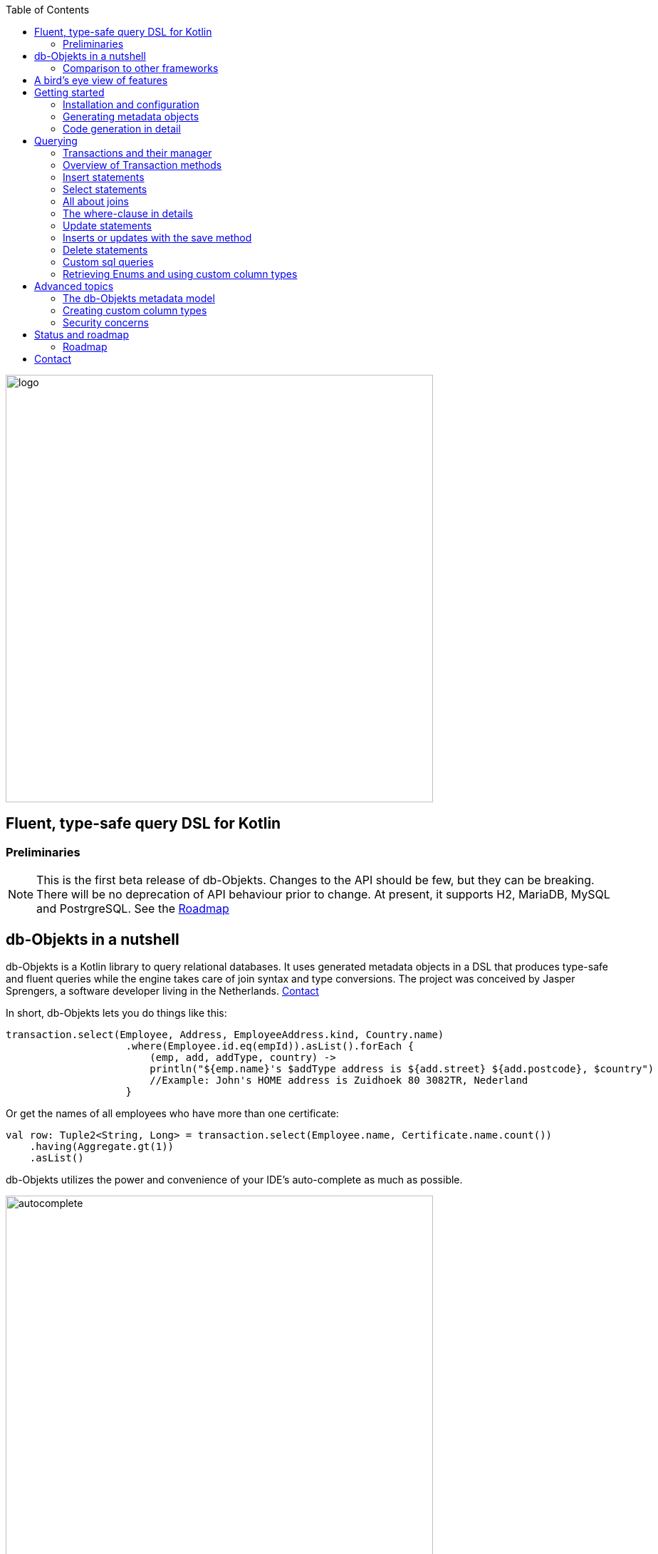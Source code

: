 :imagesdir: ./docs
:toc: left
image::logo.png[logo, 600]

== Fluent, type-safe query DSL for Kotlin

=== Preliminaries

NOTE: This is the first beta release of db-Objekts. Changes to the API should be few, but they can be breaking. There will be no deprecation of API behaviour prior to change.
At present, it supports H2, MariaDB, MySQL and PostrgreSQL.
See the xref:roadmap[Roadmap]


== db-Objekts in a nutshell
db-Objekts is a Kotlin library to query relational databases. It uses generated metadata objects in a DSL that produces type-safe and fluent queries while the engine takes care of join syntax and type conversions. The project was conceived by Jasper Sprengers, a software developer living in the Netherlands. xref:contact[Contact]

In short, db-Objekts lets you do things like this:
```kotlin
transaction.select(Employee, Address, EmployeeAddress.kind, Country.name)
                    .where(Employee.id.eq(empId)).asList().forEach {
                        (emp, add, addType, country) ->
                        println("${emp.name}'s $addType address is ${add.street} ${add.postcode}, $country")
                        //Example: John's HOME address is Zuidhoek 80 3082TR, Nederland
                    }
```
Or get the names of all employees who have more than one certificate:
```kotlin
val row: Tuple2<String, Long> = transaction.select(Employee.name, Certificate.name.count())
    .having(Aggregate.gt(1))
    .asList()
```

db-Objekts utilizes the power and convenience of your IDE's auto-complete as much as possible.

image::autocomplete.png[autocomplete, 600]

=== Comparison to other frameworks

So, how is this different from other offerings, notably object relational mapping (ORM)?

db-Objekts centers around queries and static metadata, not stateful managed entities. ORMs abstract away tables and foreign keys. This works fine at the level of individual entities, but makes batch performance at scale hard. They are neither lightweight nor easy to master in-depth. Queries in db-Objekts always result in a single SQL statement and are easier to debug.

Other DSL alternatives target similar use cases, so the similarities __seem__ obvious at first glance. I want to stress the design decisions that drove this project because I believe the details matter.

* CRUD queries follow the same fluent syntax. Your IDE's autocomplete helps you every step of the way.
* Metadata objects are xref:code-generation[auto-generated] from the db. No manual maintenance is required.
* Made for Kotlin: all query parameters and results are type-safe _and_ null-safe. In the world of databases, null is significant.
* Gentle learning curve when your needs are simple, and highly customizable if you want it.

In striking a balance between feature-completeness and usability, db-Objekts always favors the latter. It aims to cover 80% of query needs with 20% of the complexity. It does not emulate all you can do in native SQL, although it facilitates xref:queries-customsql[native queries] as well.

== A bird's eye view of features
Feel free to start with the xref:_getting_started if you can't wait to try it out, or take a few minutes for a quick overview of the major features.

We have a simple in-memory H2 database that models a lending library with five tables:

image::datamodel.png[datamodel,600]

The first step is to create our metadata objects. You do this at the outset and whenever the db structure changes.
```kotlin
val generator = CodeGenerator()
       .withDataSource(datasource = H2DB.dataSource)
generator.outputConfigurer()
        .basePackageForSources("com.acme.dbobjekts")
        .outputDirectoryForGeneratedSources(Paths.get("src/gen/kotlin")
            .toAbsolutePath().toString())
generator.generateSourceFiles()
```

This bare-bones setup produces a package `com.acme.dbobjekts` in the `gen` source folder. We now have `Book`, `Author`, `Loan`,`Item` and `Member` source files, which correspond to the tables. The `CatalogDefinition` object ties the schema(s) and tables together.

Per application, you also configure a `TransactionManager`, which takes a `javax.sql.DataSource` and the  `CatalogDefinition` that was just generated. We use an in-memory H2 database.

```kotlin
val dataSource = HikariDataSourceFactory.create("jdbc:h2:mem:test","sa",null)
val transactionManager = TransactionManager.builder()
    .withCatalog(CatalogDefinition)
    .withDataSource(dataSource).build()
```
The `TransactionManager` hands out `Transaction` instances and manages their life cycle. These wrap a short-lived `javax.sql.Connection`. You use the following syntax to get a Transaction reference.
```kotlin
val resultOfQuery = tm.newTransaction { tr->
    //execute your query/queries here
}
```

We'll stick to `tm` for TransactionManager and `tr` for Transaction throughout this documentation.

The signature of newTransaction is `fun <T> newTransaction(function: (Transaction) -> T): T`. The `invoke` operator does the same, so to select the isbn column from all books you can also write:
```kotlin
val books: List<String> = tm { it.select(Book.isbn).asList() }
```

That was your first query. Now let's add an author, book title and member.

```kotlin
// Author has an auto-generated primary key, which is returned by execute()
val orwell: Long = tr.insert(Author)
    .mandatoryColumns("George Orwell").execute()

// The book key (isbn) id is not auto-generated. In this case execute() returns 1.
tr.insert(Book)
    .mandatoryColumns("ISBN-1984", "Nineteen-eighty Four", orwell, LocalDate.of(1948,1,1))
    .execute()

val john = tr.insert(Member)
    .mandatoryColumns("John").execute()
```

* The `mandatoryColumns(..)` call is a convenience method to supply values for the non-nullable columns (except auto-generated primary keys, which are always read-only). They are available as distinct setter methods on the builder.
* When the table in question has an auto-generated id, it is returned as a `Long`.

Let's update the Orwell record with an author bio. Notice the use of the where clause. Common sql operator symbols (=,<,>,!=) have textual counterparts `eq`, `lt`, `ne`, etc:

```kotlin
  tr.update(Author)
      .bio("(1903-1950) Pseudonym of Eric Blair. Influential writer of novels, essays and journalism.")
      .where(Author.id.eq(orwell))
```
Notice the power of autocomplete. You don't need to memorize which columns are in a table, which Kotlin types they take and whether they may be null. It's right in front of you.

image::autocomplete_update.png[autocomplete_update, 600]

image::autocomplete_insert.png[autocomplete_insert, 600]

Add a physical copy of the book and a loan record.
```kotlin
// copy was acquired in 1990
val itemId = tr.insert(Item)
    .mandatoryColumns("ISBN-1984", LocalDate.of(1990,5,5))
    .execute()
//John takes out the copy of 1984
tr.insert(Loan).mandatoryColumns(memberId = john,
    itemId = itemId,
    dateLoaned = LocalDate.now()).execute()
```

We want a list of all titles and their authors. This is what a select query in db-Objekts looks like:
```kotlin
val bookAuthors: List<Tuple2<String, AuthorRow>> =
    tr.select(Book.title, Author).asList()
```
Note that there's no `from` clause. If db-Objekts can figure out the foreign key links from the columns provided in `select(..`), you can omit it. You can confgure left and right outer joins manually.

`asList()` terminates the statement and returns a list of type-safe tuples that correspond to the number and types of the columns provided.

You can supply individual columns or an entire table in the select clause (similar to `book.*` in native sql). Each `Table` subclass has a stateful, immutable data class (`AuthorRow` in this case) which contains the values of a single row. Later we will use these same row objects for updates and inserts.

Let's take it up a notch. This query involves all five tables and returns `List<Tuple5<LocalDate, Long, String, String, String>>`. Since all `Tuple*` classes are data classes, you can deconstruct them into a more readable output

```kotlin
// the type returned is List<Tuple5<LocalDate, Long, String, String, String>>
tr.select(Loan.dateLoaned, Item.id, Book.title, Author.name, Member.name).asList()
  .forEach { (dateLoaned, item, book, author, member) ->
    println("Item $item of $book by $author loaned to $member on $dateLoaned")
    //"Item 1 of Nineteen-eighty Four by George Orwell loaned to John on 2022-12-23"
  }

```

Native SQL queries are also possible, using the same convenient type-safe tuples:
```kotlin
val (id, name, salary, married, children, hobby) =
    tr.sql(
        "select e.id,e.name,e.salary,e.married, e.children, h.NAME from core.employee e left join hr.HOBBY h on h.ID = e.HOBBY_ID where e.name = ?",
        "John"
    ).withResultTypes()
        .long()//refers to employee.id
        .string()//refers to employee.name
        .double()//refers to employee.salary
        .booleanNil()//refers to employee.married
        .intNil()//refers to employee.children
        .stringNil()//refers to hobby.name, possibly null because it's an outer join
        .first()
```

This concludes our bird's eye view of db-Objekts. Check out https://github.com/jaspersprengers/db-objekts/blob/main/db-objekts-core/src/test/kotlin/com/dbobjekts/component/QueryOverviewComponentTest.kt[QueryOverviewComponentTest] to get you going.

There is much more to explore in the following sections, so let's dig in!

== Getting started

[#installation]
=== Installation and configuration
Get the latest release from https://mvnrepository.com/search?q=com.db-objekts[Maven central]

The sub module `db-objekts-spring-demo` contains examples from this section and is a good starting point to get you going.

The main jar is `com.db-objekts:db-objekts-core`, and you also need a vendor-specific implementation. Since they all depend on core, just add the vendor-specific dependency to your maven or gradle file configuration.
```xml
<dependency>
	<groupId>com.db-objekts</groupId>
	<artifactId>db-objekts-mariadb</artifactId>
	<version>...</version>
</dependency>
```

There is no transitive dependency on a JDBC driver, as this is most likely already on the classpath. If not, you must add it explicitly.

For a Spring Boot setup you create a Bean for your `TransactionManager` (provided a `DataSource` is already configured).
```kotlin
// Call the method something other than transactionManager(), or it will clash with the one in org.springframework.transaction
@Bean()
fun dbObjektsTransactionManager(dataSource: DataSource): TransactionManager {
    return TransactionManager.builder()
        .withDataSource(dataSource)
        .withCatalog(CatalogDefinition)
        .build()
}
```

Now you can inject the `TransactionManager` and you're ready to query. This examples assumes you have already generated the metadata objects (`Employee` in this case), which we'll cover in the next section.
```kotlin
@Service
class DataService(val transactionManager: TransactionManager) {
    fun getAllEmployees(): List<EmployeeRow> {
        return transactionManager {
            it.select(Employee).asList()
        }
    }
}
```

[#code-generation]
=== Generating metadata objects
Before we dive into the details of code generation, some clarification is in order.

Generating code is an established practice to implement service specification. You can create richly annotated interfaces from an `openapi.yaml` file that specify REST endpoints and the expected messages. By implementing these interfaces you create a compile-time dependency on the generated code.

db-Objekts is similar in that its generated metadata objects become tightly coupled to the business source code. If the db structure changes, the (re)generated code must also change. This may introduce compiler errors in the application code that uses it. That is not a bad thing, because the database _is_ already an integral part of the application logic, in whatever way you interact with the database. If you only use raw SQL in your code, structural changes to the db go unnoticed unless you have extensive integration tests (unit tests won't catch it). Otherwise, defects pop up only in production. Not good.

When a component implements a service, it often owns the specification (or rather the team does). Such files belong to the source repository and since _you_ manage them, it's fine to re-generate the code whenever you do a fresh build .

A database creation script serves a similar purpose as an openapi.yaml file. However, the difference is often one of ownership: your project may not own the db. Even if you create a containerized db from a dump file, it matters whether that file is the single source of truth. If not, unannounced changes may mess up the status quo. So, we need regular and automatic validation.

==== Code generation during the development life cycle
When the generated code is used by application code, it makes sense to compare the current db structure to the generated metadata before you overwrite anything. The following practices are recommended:

* Always write generated code to a separate source folder, called `gen` or `generated-sources`. Never alter this code manually. All the tweaks you need are possible through configuration of the `CodeGenerator`.
* Put the generated kotlin sources under version control -- yes, even though they are generated. Remember, the state of the database may not be under your control and you must be able to revert unexpected changes.
* Use an automated test as part of the regular test cycle to validate the database against the generated sources. This should take place in the test phase, not the generate-sources phase. See https://github.com/jaspersprengers/db-objekts/blob/main/db-objekts-mariadb/src/test/kotlin/com.dbobjekts.mariadb/MariaDBIntegrationTest.kt[MariaDBIntegrationTest] for an example.

=== Code generation in detail
With this in mind, let's have a detailed look at the process. https://github.com/jaspersprengers/db-objekts/blob/main/db-objekts-core/src/main/kotlin/com/dbobjekts/codegen/CodeGenerator.kt[CodeGenerator] is our port of call for the entire process. https://github.com/jaspersprengers/db-objekts/blob/main/db-objekts-core/src/test/kotlin/com/dbobjekts/component/CodeGenerationComponentTest.kt[CodeGenerationComponentTest] has a comprehensive example.

Configuration consists of the following:

* Mandatory `DataSource`.
* Optional configuration for exclusions.
* Optional configuration for mapping column types to SQL types and using custom types for specific columns
* Optional configuration for setting the sequence names for auto-generated keys.
* Mandatory configuration of the output

==== First steps
We're making the code generation part of the standard test phase and include a component test for it.
```kotlin
class CodeGenerationAndValidationTest {
    @Test
    fun validate(){
       val generator = CodeGenerator()
    }
}
```
First you need to set up the `DataSource`. Make sure the user has sufficient privileges to read the relevant metadata tables (INFORMATION_SCHEMA in MySQL/MariaDB)
```kotlin
   val generator = CodeGenerator().withDataSource(myDataSource)
```
==== Configuring exclusions of tables and columns
Sometimes the database has columns, tables, or even entire schemas that are not relevant to the application's business logic. A typical example is read-only audit columns that are populated by triggers.

We don't want these in the generated code, and here's how you keep them out:
```kotlin
generator.configureExclusions()
      //any column with the string 'audit', in any table or schema
     .ignoreColumnPattern("audit")
     //all 'date_created' columns in any table or schema
     .ignoreColumn("date_created")
     //skip the entire finance schema
     .ignoreSchemas("finance")
     //ignore the table country, but only in the hr schema
     .ignoreTable("country", schema = "hr")
```

NOTE: Vendor-specific system schemas like `sys`, `mysql` or `information_schema` are already ignored. No need to exclude them explicitly.

==== Configuring column mapping
db-Objekts chooses a suitable implementation of https://github.com/jaspersprengers/db-objekts/blob/main/db-objekts-core/src/main/kotlin/com/dbobjekts/metadata/column/Column.kt[Column], depending on the db type (e.g. `CHAR(10)` or `INT(6)`). There is a Column class to represent every possible flavor of values that you can read and write through the JDBC API: all the numeric primitives, booleans, byte arrays and date/time types. But also vendor-specific types are possible, for UUIDs or geographical data. You find them in the https://github.com/jaspersprengers/db-objekts/tree/main/db-objekts-core/src/main/kotlin/com/dbobjekts/metadata/column[metada/column] package.

Sometimes you want to fine-tune this mapping. For example: in  MySQL a `TINYINT(1)` is mapped to a `Byte` by default, but as it is often used as a boolean value (with 1 or 0), it's more convenient to map it to Boolean. Another scenario is when you create a custom type to represent a String value by a business enum, e.g. your own `AddressType`.

Another common scenario is using a business enum for a limited range of values. The permissible range can be hardcoded in the schema through an enum type, or expressed as a character or integer numeric type, in which case it is mapped to the enum literal name, or its ordinal value, respectively. In this example the `employee_address.kind` column will be mapped to an enum. db-Objekts detects that the underlying column type is varchar, so it will store the values as `HOME` and `WORK`. Had the column been numeric, addressType values would be stored as 0 or 1.
```kotlin
generator.configureColumnTypeMapping()
    .setEnumForColumnName(column = "kind", table = "EMPLOYEE_ADDRESS", enumClass = AddressType::class.java)
```

While custom mapping are usually optional, sometimes you have to provide one. PostgreSQL, for example, supports enumeration types which are represented in the metadata as `gender` or `payment_type`. Naturally the default mechanism cannot help you out there.

db-Objekts iterates through a list of https://github.com/jaspersprengers/db-objekts/blob/main/db-objekts-core/src/main/kotlin/com/dbobjekts/codegen/datatypemapper/ColumnTypeMapper.kt[ColumnTypeMapper] instances. These receive the metadata for a given column in a  https://github.com/jaspersprengers/db-objekts/blob/main/db-objekts-core/src/main/kotlin/com/dbobjekts/codegen/datatypemapper/ColumnMappingProperties.kt[ColumnMappingProperties] object and match it to an appropriate `Column`, or null if the mapping does not apply.

db-Objekts tries you custom mappings in order of registration to find a match, and then defaults to the vendor specific mapping, which has a mapping for every SQL type in the database, like https://github.com/jaspersprengers/db-objekts/blob/main/db-objekts-mariadb/src/main/kotlin/com/dbobjekts/vendors/mariadb/MariaDBDataTypeMapper.kt[MariaDBDataTypeMapper]. Do have a look at that file: it will make the mechanism clear.


==== Overriding a column by sql type
Here's how to override the default mapping of `TINYINT` to a numeric type and use a Boolean instead.

`setColumnTypeForJDBCType` takes the SQL type and the class of the appropriate Column. `com.dbobjekts.metadata.columnNumberAsBoolean` takes care of storing a Boolean value as an integer zero or one.
```kotlin
generator.configureColumnTypeMapping()
   .setColumnTypeForJDBCType("TINYINT(1)", NumberAsBooleanColumn::class.java)
// when you vendor (like PostgreSQL) supports custom column types
generator.configureColumnTypeMapping()
   .setColumnTypeForJDBCType("gender", GenderColumn::class.java)
```

==== Overriding a column by name or pattern
db-Objekts lets you write your own Column implementations. This can be useful to:

* use a business enum instead of an integer or character value, e.g. an `AddressTypeAsStringColumn` to map to your custom `AddressType` enum.
* add extra validation or formatting to a column, e.g. a `DutchPostCodeColumn`.
* cover up poor database design decision, for example a CHAR column which is treated as a Boolean with Yes/No and inconsistent lower/upper case in the values.

See the xref:custom-column-types[advanced section] for details.

```kotlin
generator.configureColumnTypeMapping()
   .setColumnTypeForName(
        table = "EMPLOYEE_ADDRESS",
        column = "KIND",
        columnType = AddressTypeAsStringColumn::class.java)
```
The `AddressTypeAsStringColumn` is a custom specialization of `EnumAsStringColumn<AddressType>`.

==== Complete control with CustomColumnTypeMapper
While the above strategies should be sufficient for most cases, it's possible that you need even greater control. For this, register your own implementation of `api.CustomColumnTypeMapper<C : NonNullableColumn<*>>` and override its single abstract method:
```kotlin
abstract operator fun invoke(properties: ColumnMappingProperties): Class<C>?
```
The `properties` argument provides metadata about the db column (schema, table, name, nullability and its vendor-specific db type). Judged on these data you then return a class reference to a subclass of `NonNullableColumn`. db-Objekts will create an instance with the correct table reference and column name. If the column in question is nullable, it picks the nullable counterpart.

==== Setting sequence names
Many vendors support sequences for generating primary keys, but the information schema does not store which sequence is used for which table. So, unfortunately, you have to configure this manually, as follows:
```kotlin
 generator.configurePrimaryKeySequences()
            .setSequenceNameForPrimaryKey("core", "employee", "id", "EMPLOYEE_SEQ")
```
This is cumbersome with a hundred tables to configure. If you have a consistent naming scheme, you can write your own implementation of `SequenceForPrimaryKeyResolver`
```kotlin
generator.mappingConfigurer()
 .sequenceForPrimaryKeyResolver(AcmeSequenceMapper)

  object AcmeSequenceMapper : SequenceForPrimaryKeyMapper {
        //every column offered is a numeric primary key. No need to check this explicitly
        override fun invoke(properties: ColumnMappingProperties): String? =
            properties.table.value + "_SEQ"
    }
```

==== Overriding default schema, table and column naming
db-Objekts uses the following rules to convert schema, table and column names to common JVM patterns:

* Snake case is converted to camel case: `employee_table` becomes `Employee`. `core` becomes `Core`.
* Schema/table names are always capitalized: `Employee`
* Column names are always lower camel case: `addressId`
* Any name that is a reserved Java/Kotlin keyword or platform class (e.g. fun, public, true, String, Boolean) is rejected, because generated code would not compile. Since keywords are case-sensitive, `Public` is allowed -- which is a common name for the default schema.
* Table names must be unique across schemas.

Because of the last two rules it may be necessary to set an explicit name mapping for a table or column. Another reason could be that the naming scheme in the db is inconsistent or confusing, and you want a clean metamodel. For this purpose there's the  `configureObjectNaming()` option.

In this example there's a database with all tables and columns in Dutch, and there are two employee tables in separate schemas.

Now you can do `select(Employee.dateOfBirth)` without learning Dutch first.

```kotlin
generator.configureObjectNaming()
    //Sets the name of the Kotlin object (why one would ever call a schema 'string' is not the point here)
    .setObjectNameForSchema(schema = "string", objectName = "StringSchema")
    .setObjectNameForTable(schema = "core",table = "werknemer", objectName = "Employee")
    .setObjectNameForTable("hr","werknemer", "HrEmployee")
    //sets the field name to dateOfBirth in the Employee object
    .setFieldNameForColumn(schema = "core", table = "werknemer", column = "geboorte_datum", fieldName = "dateOfBirth")
```

==== Output configuration
That was a lot of information! Don't worry, we're almost done. To produce the metadata, `CodeGenerator` only needs to know where to put things.

This example points to `src/generated-sources/kotlin` in your project root and creates a package tree `com.dbobjekts.testdb.acme` under it.
In this package will be a `CatalogDefinition.kt` kotlin object with subpackages for each schema, which contain one `Schema` object and a `Table` object for each table in the schema.
```kotlin
generator.configureOutput()
            .basePackageForSources("com.dbobjekts.testdb.acme")
            .outputDirectoryForGeneratedSources(Paths.get("src/generated-sources/kotlin").toAbsolutePath().toString())
```

NOTE: The root folder for the generated sources specified in `outputDirectoryForGeneratedSources` must exist. All its content will be recursively cleared upon each code generation run. So don't store keep code there that is not auto-generated by the mechanism.

==== Validate and produce your code
Now you're set to produce your code, like so.
```kotlin
generator.generateSourceFiles()
```
If all is well, you now have a bunch of files and packages under the designated source folder, ready to be used for querying.

However, after you have done your first code generation run, we need to build in validation to ensure there are no unexpected db changes in the future. We want to do a regular dry-run of the code generation and compare the output to the current state of the metadata. If there are no differences there is no point to overwrite the generated source files. And if there _are_ differences you probably want to inspect them first.
```kotlin
generator.validateCatalog(CatalogDefinition).assertNoDifferences()
```
This call runs the code generation without writing anything to file. It compares the results to the target `CatalogDefinition` (that would normally be overwritten). Now, if the employee table suddenly has a non-null column `shoe_size` added to it, the assertion will throw with `DB column EMPLOYEE.SHOE_SIZE not found in catalog`. If you want to inspect the differences manually, you can:
```kotlin
val differences : List<String> = generator.validateCatalog(CatalogDefinition).differences
```

If you have investigated the impact of such changes, you can generate the catalog again and make appropriate changes to the application code, because now the `Employee` metadata object has an extra mandatory column and calls to `mandatoryColumns` will have compiler errors.

Or would you rather fix it in production?

== Querying
The next section is all about writing queries. For that, you need a reference to a `TransactionManager`.
[#transactionmanager]
=== Transactions and their manager
You already met the `TransactionManager` briefly. It contains a `javax.sql.DataSource`, which manages connections to the db-server, authentication, pooling and creating short-lived `javax.sql.Connection` objects. These details are abstracted away. Live connections are wrapped by a `Transaction`. This acts as a builder factory for queries.

You only need a single `TransactionManager` for each `DataSource` per application, so it makes sense to create it centrally and make it available through dependency injection. Since a `TransactionManager` is stateless, there is no harm in assigning it to a singleton: different threads can use the same instance.

==== Creating a TransactionManager
The static call to `TransactionManager.builder()` returns a builder with configuration methods for the `CatalogDefinition` and the `DataSource`.
```kotlin
val transactionManager = TransactionManager.builder()
    .withCatalog(CatalogDefinition)
    .withDataSource(someDataSource)
    .build()
```
You must always supply a `DataSource`. The catalog is mandatory if you query with metadata objects, and optional if you only use native sql queries.

There is a third, optional method if you want complete control over the way `Connection` objects are obtained from the `DataSource`: `withCustomConnectionProvider`.
```kotlin
   TransactionManager.builder()
       [..]
       .withCustomConnectionProvider { ds: DataSource ->
                    val conn = ds.connection
                    conn.autoCommit = autoCommit
                    conn
                }
```
In this example you override the default setting for autocommit, which is usually configured at the level of the DataSource.

=== Overview of Transaction methods
`Transaction` is the primary class you interact with and here's a short overview of what it offers.

* Methods to start a query
** `select` to start a select query
** `insert` to start an insert query
** `save` to persist a stateful`TableRowData` object
** `update` to start an update query
** `deleteFrom` to start a delete query
** `sql` to start a native sql query.
* Low-level control of the underlying `java.sql.Connection` with `commit`, `rollback` and `close`. You should not need these often.
* Inspect detailed execution results with `transactionExecutionLog()`

==== Transaction lifecycle
Every query against db-Objekts is executed through a call to `TransactionManager.newTransaction` or its shortcut `invoke` method. This takes a lambda that provides a fresh `Transaction` object. In the body of the lambda you execute queries. The `TransactionManager` then commits the underlying `Connection` and returns whatever was returned by the lambda.
```kotlin
val verboseForm: List<BookRow> = tm.newTransaction { tr: Transaction -> tr.select(Book).asList() }
val shortForm: List<BookRow> = tm { it.select(Book).asList() }
```

If the lambda throws an Exception, a roll-back is attempted, depending on the autocommit setting of the session. Some data may have been successfully persisted. You can find a comprehensive example in https://github.com/jaspersprengers/db-objekts/blob/main/db-objekts-core/src/test/kotlin/com/dbobjekts/component/TransactionLifeCycleComponentTest.kt[TransactionLifeCycleComponentTest].

The `Transaction` is a short-lived object that should never leave the scope of its lambda. Don't assign it to a variable outside that scope. Its lifecycle is no longer be managed and the underlying `Connection` will go stale.

Let's explore the query methods of the `Transaction`: inserting, updating, deleting, selecting and native sql. Do look at the component tests, which are linked in every section and act as living documentation.

For the next examples we have a more meaty test database which has tables in a `core` and `hr` schema, cross-schema relationships, and many-to-many columns to link employees to addresses and departments, and distinguish work and home addresses in the `employee_address.kind` column.

image:acme-datamodel.png[]]

[#queries-insert]
=== Insert statements
The `insert(..)` method takes a `Table` implementation and returns a corresponding builder instance on which to set values. https://github.com/jaspersprengers/db-objekts/blob/main/db-objekts-core/src/test/kotlin/com/dbobjekts/component/InsertStatementComponentTest.kt[InsertStatementComponentTest]

Insert builders contain setter methods for all columns. In addition, they have a `mandatoryColumns(..)` convenience method (provided the table has at least one non-nullable column) to make sure you provide all the required values.

```kotlin
  transaction.insert(Country).mandatoryColumns("nl", "Netherlands").execute()
  val petesId: Long = transaction.insert(Employee)
      .mandatoryColumns("Pete", 5020.34, LocalDate.of(1980, 5, 7))
      .married(true)
      .execute()
```

- The `Country` object has two mandatory columns and no auto-generated key. The `execute()` method returns the value of the JDBC call `PreparedStatement.executeUpdate()`, which is 1 for a successful insert.
- The `Employee` table has four mandatory columns. The optional `married` property is supplied in a setter method. The table has a generated primary key, which is returned by the `execute()` method.

==== Inserting a stateful row data object
For each stateless Kotlin object that represents a db table there is also a corresponding stateful, immutable data class to represent a single row of data, called `__Table__Row` They are useful for retrieving all columns in a table, but you can also use them to insert data.
```kotlin
val row = EmployeeRow(
    name = "John",
    salary = 300.5,
    married = true,
    dateOfBirth = LocalDate.of(1980, 3, 3),
    children = 2,
    hobbyId = "chess"
)
val johnsId = tr.insert(row) //immediately executes and returns the auto-generated ID
```
It's your own responsibility to make sure all the mandatory columns have non-null values.

The `save(..)` method does the same. xref:save-method[Read more].

NOTE: About auto-generated primary keys. `EmployeeRow` has a non-null `id` field, which is auto-generated, hence unavailable until after the `insert(...)` call. Making such numeric PKs nullable (`Long?` or `Int?`), might make sense for inserts, but means ugly `!!` when the id is guaranteed to be non-null, after a fetch. The compromise is to provide a default value of zero. db-Objekts assumes that zero is equivalent to null for generated numeric keys. You should never set such ids to a positive value. It will be rejected in an `insert()` statement.

[#queries-select]
=== Select statements
Let's move on to select statements. These consist of the following parts:

* At least one column or data row reference in the `select(..)` call.
* An optional `from(..)` clause for when you need custom join syntax.
* An optional `where(..)` clause to constrain the selection.
* An optional `orderBy()` or `limit()` clause.
* An optional `having(..)` clause when you use an aggregated column.
* Finally, a call to `asList()` or `first[OrNull]()` executes the statement and returns the result.

See https://github.com/jaspersprengers/db-objekts/blob/main/db-objekts-core/src/test/kotlin/com/dbobjekts/component/SelectStatementComponentTest.kt[SelectStatementComponentTest]

This query selects name and salary for all rows in the employee table. The result is always a Tuple* object that corresponds in size and type to the columns you specified in the `.select(..)` call.

```kotlin
 val asList: List<Tuple2<Long, String>> = it.select(e.id, e.name).asList() // potentially empty
 val asOption: Tuple2<Long, String>? = it.select(e.id, e.name).firstOrNull() // None if no row can be retrieved
 val singleResult: Tuple2<Long, String> = it.select(e.id, e.name).first() //Will throw an exception if no row can be found
```

Notice we use the 'e' alias from the generated https://github.com/jaspersprengers/db-objekts/blob/main/db-objekts-core/src/generated-sources/kotlin/com/dbobjekts/testdb/acme/Aliases.kt[Aliases] object. This is a handy shortcut that refers to the same Employee object. It implements a corresponding `HasAliases` interface, so you can import all the shortcuts in one go, using delegation.

```kotlin
class SelectStatementComponentTest : HasAliases by Aliases
```

Since all Tables are singleton objects, you can also define your own shortcuts as class members: `val emp = Employee`.

The `Employee` and `Address` tables are linked via the `EmployeeAddress` table in a many-to-many fashion. Since the foreign key relations are explicit in the source code, db-Objekts can build the joins for you:

```kotlin
  transaction.select(e.name, e.dateOfBirth, e.children, e.married).where(Address.street.eq("Pete Street")).asList()
```

We can select from the `Employee` table with a constraint on the `Address` table, without specifying the join. This mechanism saves you much typing, but comes with limitations:

* There must be an explicit foreign-key relationship between the tables referenced in either the `select` or the `where` calls, or there must be a many-to-many join table that links two tables referred in your query, like in the above example.
* By default, joins are inner joins. Using outer joins is possible, but comes with some caveats. Check the xref:customjoins[dedicated section].


NOTE: How can db-Objekts figure out the parameterized Tuple* return type from the arguments to `select()`? By having 22 overloaded versions of `select()`. Since you can also retrieve an entire table row as a single `Selectable`, that should be more than enough. The number 22 is inspired by Scala, which supports built-in Tuples up to that number.

A call like `select(Employee.name, Country.name)` is a bridge too far. db-Objekts cannot figure out that it needs `address` and `employee_address`. In that case you need to specify the joins manually. Call the `from(..)` method with the driving table of your selection, and add the tables to be joined as follows:

```kotlin
 transaction.select(e.name, c.name)
      .from(Employee.innerJoin(ea).innerJoin(Address).innerJoin(Country))
      .where(ea.kind eq "WORK")
      .asList()
```

The table provided in the `innerJoin()` must have an explicit foreign key relationship with its parent, so there's no need to specify the columns. This resolves to the following SQL (we'll look at left/right outer joins later).

```sql
 FROM EMPLOYEE e JOIN EMPLOYEE_ADDRESS ae on e.id = ae.employee_id
     JOIN ADDRESS a on a.id = ae.address_id
     JOIN COUNTRY c on c.id = a.country_id
```

As long as there is an explicit foreign key relationship between parent and child, there is no limit to the number of tables you can involve in the join chain. Consider this example from `MariaDBNationsIntegrationTest`, which needs two intermediate tables to join up the target column

```kotlin
tr.select(Continents.name, CountryStats.population.sum())
    .from(CountryStats.innerJoin(Countries).innerJoin(Regions).innerJoin(Continents))
    .asList()
```

[#collecting-query-results]
==== Collecting query results

You already saw `asList()`. There are five more methods available to collect the results from a select or native sql query.

* `asList() : List<T>` fetches the entire `ResultSet` into an immutable `List`, which can be empty.
* `first(): T` fetches the first result in the `ResultSet`, throwing a [StatementExecutionException] when there are no results.
* `firstOrNull(): T?` fetches only the first result in the `ResultSet`, which may be null. Note that when you use `firstOrNull()` to fetch a single nullable column and it returns null, there is no way to distinguish between a null value and an empty result set. In that case, use `first()` and catch the exception.
* `asSlice(skip: Long, limit: Long): List<T>` iterates through the `ResultSet`, skipping the first _skip_ rows and collects a maximum of _limit_ rows to a list.
* `forEachRow(): Unit` iterates through the results with a custom predicate.
* `iterator(): ResultSetIterator<T>` lets you fetch and process each row one by one

When you execute a select statement, db-Objekts pulls all results into a list structure, which add to the JVM heap. This can become problematic.
`forEachRow()` lets you inspect the Resultset row by row through a custom predicate. Return false to stop further retrieval.
```kotlin
tr.select(e.name).orderAsc(e.name).forEachRow({ rowNumber, row ->
// handle the row result any way you want
//there could be many more rows in the resultset, but we stop fetching after two
rowNumber <= 2
})
```

WARNING: Do not use `asSlice()` in conjunction with a `limit()` clause, as this will probably lead to confusing results. A limit clause is executed on the database side, whereas the `limit` parameter of the `asSlice` method determines the maximum number of rows to fetch after skipping an initial number. `asSlice` can be used as a paging mechanism, but it is still less efficient than a combination of a greater-than operator and a `limit` clause.

==== Ordering and limiting

You can further tweak selection results with the `orderBy` and `limit(..)` methods. This example orders all employees by salary (highest first), then by name (A-Z), and retrieves the first ten rows.

```kotlin
  tr.select(e.name).orderDesc(e.salary).orderAsc(e.name).limit(10).asList()
```

Note that these constraints are executed server-side, as they are part of the SQL. db-Objekts takes care of the proper syntax, because vendors handle retrieval limits differently.

[#customjoins]
=== All about joins
When a query refers to columns whose tables are linked through foreign key relationships, then db-Objekts can figure out the correct join syntax. Consider the `hobbyId` field in the `Employee` table metadata object
```kotlin
val hobbyId = OptionalForeignKeyVarcharColumn(this, "hobby_id", Hobby.id)
```
This is enough information to create the necessary join.
```sql
FROM EMPLOYEE e LEFT JOIN HOBBY H on e.id = h.employee_id
```
This mechanism also works when you reference `employee` and `address`, that are connected through the many-to-many table `emmployee_address`.

This section deals with scenarios where automatic discovery is not possible or desired. When it comes to join syntax, there are three options:

* Automatic join discovery: only possible when all relevant tables are referenced either in the `select()` or the `where()` clause and they have explicit foreign key relationships.
* Semi-manual `from()` clause. You specify the tables to join, but db-Objekts can figure out which columns to use for the join.
* Fully manual `from()` clause. You specify both the tables and the columns to join, when db-Objekts cannot reliably determine this automatically.

==== Automatic join discovery and outer joins
Recall the previous query `tm.select(Employee.name, Hobby.name)`, which does an inner join and only returns results where a `hobby` record is linked to an `employee`. If we want all employee records, what we need is a left outer join.
```
tr.select(Employee.name, Hobby.name).useOuterJoins()
```
The method `useOuterJoins` instructs the standard join mechanism to use left outer joins instead of inner joins. Alternatively, you can build the join chain yourself. This gives greater control when there are more tables involved, because maybe not everything should be an outer join.

But the above code will fail at runtime. `Hobby.name` is an instance of a non-nullable `VarcharColumn`, which demands a String data type. But when there are no matches, it reads a null from the database and slaps you with an exception, because the query needs to return `Tuple2<String,String>` and cannot put a null in the second element.

The fix is to use the nullable counterpart if a non-null column can return null as the result of an outer join. Each non-nullable column implementation has a `nullable` counterpart for this purpose. Now the return type of the query will be `Tuple2<String,String?>`.
```kotlin
tr.select(Employee.name, Hobby.name.nullable).useOuterJoins()
```

==== Manual joins with automatic column discovery
The previous query could also be written as follows:
```
tr.select(Employee.name, Hobby.name).from(Employee.leftJoin(Hobby))
```
The `join()` method takes a `JoinChain`, which is created from a `Table` object and at least one call to `innerJoin()`, `leftJoin()` or `rightJoin()`.

A more typical use of an explicit join would be the following:
```
tr.select(Employee.name, Country.name).from(Employee.innerJoin(EmployeeAddress).innerJoin(Address).innerJoin(Country))
```
`employee` and `country` are linked through two intermediary tables (`employee_address` and `address`). That's not enough information to join the tables together, so you need to lend a hand. But since the metadata objects contain enough information about the relevant columns to use in the join, you can omit those.

==== The fully manual join chain
If there is no foreign key relationship between two tables in the metadata, you need to provide the relevant join columns yourself. The `on()` clause takes a clause of `column.operator(column)]`. It's the same syntax you will meet in the next section about the where clause.
```kotlin
val manualJoin =
    tr.select(Employee, Address.street, EmployeeAddress.kind, Hobby.name.nullable)
        .from(Employee
            .innerJoin(ea).on(ea.employeeId.eq(e.id))
            .innerJoin(a).on(ea.addressId.eq(a.id))
            .leftJoin(h).on(e.hobbyId.eq(h.id))
            ).asList()
    //in this example there is a composite foreign key between parent and child on the name and address column. db-Objekts does not handle composite foreign keys automatically.
    tr.select(Parent,Child).from(Parent.innerJoin(Child).on(p.name.eq(c.name).and(p.address).eq(c.address))).asList()
```

=== The where-clause in details
Updates, selects and deletes are executed against a range of database rows that satisfy certain criteria. These criteria are expressed in the where-clause.

The canonical form of the where clause is `statement.where(column .. operator .. [value, otherColumn] [and|or] ... )` which is analogous to normal SQL usage.

```kotlin
 where(Employee.name.eq("Janet"))
 where(Employee.dateOfBirth.gt(LocalDate.of(1980,1,1)))
```
These are the available operators.

- `eq`: is equal to. A call with a null argument delegates to `isNull()`
- `ne`: is not equal to. A call with a null argument delegates to `isNotNull()`
- `gt`: is greater than. Comparison operators can be used with numeric as well as date/time and char types
- `lt`: is less than.
- `gte`: is greater than or equal.
- `lte`: is less than or equal.
- `within`: is within a range of values.
- `notIn`: is not within a range of values.
- `startsWith`: become LIKE '%?' in SQL
- `endsWith`: become LIKE '?%' in SQL
- `contains`:  become LIKE '%?%' in SQL
- `isNull`: becomes IS NULL in SQL
- `isNotNull`: becomes IS NOT NULL in SQL

You can chain conditions using `and` or `or`. Nested conditions are also possible

```kotlin
  where(e.married.eq(true)
      .or(
          e.name.eq("John").or(e.name).eq("Bob"))
        ) // all married people, plus John and Bob
```

If you have no conditions to constrain your selection you can omit the where clause: `tr.select(Book).asList()`

[#aggregates]
==== Selecting with aggregates
db-Objekts supports standard SQL aggregate functions `COUNT()`, `SUM()`, `AVG()`, `MIN()`, `MAX()`, `DISTINCT()` and `COUNT DISTINCT()`. To turn a normal select query into an aggregated one you designate one column in the `select()` call as the aggregate by calling the appropriate method.

See https://github.com/jaspersprengers/db-objekts/blob/main/db-objekts-core/src/test/kotlin/com/dbobjekts/component/SelectAggregatesComponentTest.kt[SelectAggregatesComponentTest]

```kotlin
// order departments by their number of employees
it.select(EmployeeDepartment.departmentId.count(), Department.name).orderDesc(ed.departmentId).first()

it.select(e.children.countDistinct()).asList()// returns a list of one, with value 5

// who is the highest earner?
it.select(e.salary.max()

// get the distinct number of children
val kiddos = tr.select(e.children.distinct()).asList()// returns [0,1,2,3,5] for our test data set
```

The ground rules:

* Every column supports `count()`, `countDistinct()` and `distinct()`, but only numeric columns support `sum()`, `min()`, `max()`, `avg()`
* The four numeric aggregators return either a `Long` or `Double`, depending on whether they operate on floating-point or integer column type. Aggregations on a `BigDecimalColumn` always return `BigDecimal`.
* Only one column can be designated as an aggregator.
* A `GROUP BY` clause is automatically created over all the non-aggregated columns in the query. You have no further control over this.
* To include the aggregated column in the order by clause, refer to it by its original column reference (see above example)

===== The having clause
To put constraints on the values in the aggregated column, you need to supply an optional `having()` call, which creates a `HAVING` clause in the resulting SQL.
```kotlin
  it.select(e.name, Certificate.name.count()).having(Aggregate.gt(0).and().lt(3))
```
This selects the names of employees who have one or two certificates. db-Objekts supports only the simple use case of restricting a numeric aggregation result. Hence, the options compared to a regular where clause are fewer.

* You refer to the singleton `Aggregate` object to build the condition chain. You can only restrict the aggregated result, and it has to be numeric.
* Only operators `eq`, `ne`, `lt`, `le`, `gt` and `ge` are supported.
* You use `and()` an `or()` to chain conditions, but since nested conditions are not supported, mixing them can be confusing.

NOTE: Native SQL provides more possibilities with aggregate queries (some of them vendor-specific) than are supported by db-Objekts. As with everything else in this library, it is a conscious design decision to balance usability and complexity. You can always resort to creating a native SQL query if the default behavior doesn't cut it.

[#queries-update]
=== Update statements
The `update(..)` method, like the `insert(..)`, takes a table and returns an `*UpdateBuilder`. See https://github.com/jaspersprengers/db-objekts/blob/main/db-objekts-core/src/test/kotlin/com/dbobjekts/component/UpdateStatementComponentTest.kt[UpdateStatementComponentTest]

```kotlin
 transaction.update(Employee)
     .salary(4500.30)
     .married(null)
     .where(e.id.eq(12345))
```

- You can provide a null to a setter method if the corresponding database column is nullable: `update(Employee).married(null)`.
- Note that you cannot do that with `salary`, because it is non-nullable: `.salary(null)` will not compile
- The call to `where(...)` is always mandatory as it terminates the statement and executes it. If you want to update all rows, use the no-arg version `where()`
- If your vendor supports it, you can involve other tables in the where clause: `tr.update(Employee)[..].where(Hobby.name.eq("chess))`. H2 does not support it.

==== Updating with a stateful row data object
You can use the data row objects to perform updates, but restrictions apply. db-Objekts needs one or more designated primary keys, because it constructs a clause `where(Table.id.eq(pk))`. Let's give John a well-earned raise:
```kotlin
val retrieved: EmployeeRow = tr.select(Employee).where(Employee.id.eq(johnsId)).first()
tr.update(retrieved.copy(salary = retrieved.salary + 100))
```
The row data object retrieved is immutable, so we need to make a copy with an updated salary field. Note that data rows in db-Objekts are very different from managed entities in ORM.

[#save-method]
=== Inserts or updates with the save method
`Transaction` has a `save(..)` method that takes `TableRowData` instances and acts as a convenient delegator to `insert()` or `update()`. Its performance depend on the type and state of the primary key(s), so note the following:

* Rows with a single generated primary key (sequences and auto_increment), are delegated to update or insert depending on a positive or zero value of the key, respectively.
* For all other primary keys db-Objekts must first check in the database if the primary key already exists before it can update or insert accordingly. If you know beforehand that a row is or isn’t persisted, it is more efficient to invoke update/insert directly and avoid this unnecessary check.
* Rows without a primary key are delegated to `insert()` without any checks.

[#queries-delete]
=== Delete statements
The statement to delete rows has the fewest options. See https://github.com/jaspersprengers/db-objekts/blob/main/db-objekts-core/src/test/kotlin/com/dbobjekts/component/DeleteStatementComponentTest.kt[DeleteStatementComponentTest]
```kotlin
tr.deleteFrom(Employee).where(Employee.id.eq(id))
```
* The `deleteFrom` method takes a single table or a join (not all vendors supports this: `tm { it.deleteFrom(e.innerJoin(Hobby)).where(h.name.eq("chess")) }`)
* The call to `where(...)` is always mandatory. If you want to delete all rows, use the no-arg version: `tr.deleteFrom(Employee).where()`

[#queries-customsql]
=== Custom sql queries
db-Objekts does not try to cover all your query needs with its own DSL. That is a deliberate design decision. It aims to make mundane queries more pleasant and safe, but recognizes that other times you need native SQL. See https://github.com/jaspersprengers/db-objekts/blob/main/db-objekts-core/src/test/kotlin/com/dbobjekts/component/CustomSQLComponentTest.kt[CustomSQLComponentTest]

You can run native SQL queries through the TransactionManager and still get type-safe results. There are two flavors: queries that return results and those that don't. Both are started with the `sql(..)` method.

```kotlin
// no arguments, and no results
tr.sql("CREATE SCHEMA if not exists core").execute()
```
`Transaction.execute` takes a SQL `String` and a vararg of `Any?` parameters and is terminated with `execute()`. The length must match the number of `?` placeholders in the query.
```kotlin
// no results, one argument
 tr.sql("update core.employee where e.name=?", "john").execute()
```
That was easy. Let's move to statements that return results.

```kotlin
val (id, name, salary, married, children, hobby) =
    it.sql(
        "select e.id,e.name,e.salary,e.married, e.children, h.NAME from core.employee e join hr.HOBBY h on h.ID = e.HOBBY_ID where e.name = ?",
        "John"
    ).withResultTypes().long().string().double().booleanNil().intNil().stringNil()
        .first()
```

The `sql` method on `Transaction` works the same as regular select statements when it comes to retrieving parameterized tuples. It has xref:collecting-query-results[the same methods] as select queries on metadata. But instead of providing type information through a list of Column references, you do it through `withResultTypes`.

This returns a builder with methods for each available standard SQL type in a nullable and non-nullable flavour. String together all the methods you need, call `first[orNull]()`, or `asList()`, and the output of the custom query will be returned in a type-safe tuple.

image::custom_sql.png[autocomplete_update, 600]

=== Retrieving Enums and using custom column types
For character and integer columns with a constrained range of values that map to a business enum, you can retrieve their values by passing in the enum class. Because we're dealing with raw SQL, you must specify the type (integer or character) that db-Objekts should use when retrieving the results.

Examples: `.enumAsString[Nil](Addresstype.class.java)` and `.enumAsInt[Nil](Addresstype.class.java)`. Both return an `AddressType`, or `AddressType?` if you use the *Nil variant.


You can also map retrieved values using a custom column type. For this there are the `custom(..)` and `customNil(..)` builder methods.

These come in a nullable and non-nullable flavor and take a reference to the appropriate Column class. Suppose the following query selects two columns which are stored as TINYINT(1) used as a Boolean, and VARCHAR(10) nullable, respectively. We want to read them out as Boolean and our own AddressType.

```kotlin
val rows: List<Tuple2<Boolean, AddressType?>> = it.sql(
    "select e.has_children,e.address_type from EMPLOYEE e"
).withResultTypes()
    .custom(NumberAsBooleanColumn::class.java)
    .customNil(NullableAddressTypeAsStringColumn::class.java)
    .asList()
```

Static objects `com.dbobjekts.api.[Nil]ColumnClasses` gives a handy overview, so you could also write:
```kotlin
.custom(ColumnClasses.NUMBER_AS_BOOLEAN)
```
The `custom` and `customNil` methods take a `NonNullableColumn` and `NullableColumn` reference, respectively. You can't go wrong there, as mismatches won't compile. Note in the above example that you could also have used `enumAsStringNil(AddressType.class.java)`, if there was no custom `NullableAddressTypeAsStringColumn` class.

== Advanced topics

[#metadata-model]
=== The db-Objekts metadata model
db-Objekts creates three main types  of metadata that correspond to the database schema:

* A single `CatalogDefinition` object with reference to one or more Schemas and a specification of the vendor type.
* A `Schema` object for each schema in the Catalog.
* One or more `Table` objects for each table in the schema.

Starting with https://github.com/jaspersprengers/db-objekts/blob/main/db-objekts-core/src/generated-sources/kotlin/com/dbobjekts/testdb/acme/CatalogDefinition.kt[CatalogDefinition]:

```kotlin
object CatalogDefinition : Catalog("H2", listOf(Core, Hr, Library))
```

the Library schema
```kotlin
object Library : Schema("LIBRARY", listOf(Author, Book, Item, Loan, Member))
```
and the `Book` table (omitting the stuff that's only for internal use)
```kotlin
object Book:Table("BOOK"){
    val isbn = com.dbobjekts.metadata.column.VarcharColumn(this, "ISBN")
    val title = com.dbobjekts.metadata.column.VarcharColumn(this, "TITLE")
    val authorId = com.dbobjekts.metadata.column.ForeignKeyLongColumn(this, "AUTHOR_ID", Author.id)
    val published = com.dbobjekts.metadata.column.DateColumn(this, "PUBLISHED")
}
```
All that is needed to create queries is expressed in the column types: how to create primary keys (auto generated, with a sequence, or manually), whether a type is nullable, and the parent table/column for primary keys.

==== The Aliases object
There is also an `Aliases.kt` file alongside the `CatalogDefinition` that contains unique placeholders for each table across all schemas. This contains an interface and implementation that you can import using delegation. This makes the values available to be used in your queries.
```kotlin
class MyRepository : HasAliases by Aliases {
    [..]
    tm { val rows = it.select(em.id, ad.name).where(ea.kind.eq(HOME)).asList()}
}
```
Aliases are resolved according to the following rules:

* When the table name is a single word, use the first two letters (unless the table name is only one character); `members` becomes `me`.
* When the table name resolves to camel case, take the capital letters: `employee_address` becomes `ea`.
* In case of naming conflicts, an incremental number is added. If we have three tables `member`, `measure` and `member_exemption`, the aliases become `me`, `me1` and `me2`, respectively.

NOTE: Aliases are created for your convenience and not used by the query engine. You may edit the field names to better suit your taste. Move the file out of the generated directory in that case, as it will be overwritten when you run the generator.

[#custom-column-types]
=== Creating custom column types
db-Objekts lets you customize the way values are read from and written to the database. For this you need to know about the `Column` hierarchy.

Abstract `com.dbobjekts.metadata.column.Column<T>` is at the basis and has two direct abstract descendants: `NonNullableColumn<T>` and `NullableColumn<T>`, parameterized for a certain value type. Implementations must override
```kotlin
 abstract fun getValue(position: Int, resultSet: ResultSet): I?
 abstract fun setValue(position: Int, statement: PreparedStatement, value: I)
```
`getValue` deals with `ResultSet`, `setValue` with `PreparedStatement`. For the concrete class `VarcharColumn`, this looks as follows:
```kotlin
override fun getValue(position: Int, resultSet: ResultSet): String? = resultSet.getString(position)
override fun setValue(position: Int, statement: PreparedStatement, value: String) = statement.setString(position, value)
```
Notice that `getValue` must always return a nullable result, also for `NonNullableColumn`, because getter calls on a `ResulSet` can return null. The base class will cast it to a non-nullable value if desired by the concrete class. You don't invoke `getValue` in application code.

The JDBC getter and setter methods cover all the Java primitives, including dates, String, Blob and more esoteric types. For each of these there is a suitable implementation in `com.dbobjekts.metadata.column`, with a companion `Nullable*Column`.

[#platform-column-types]
==== Platform column types

This section lists all the column types available in db-Objekts.

For numeric types we have, from small to large
|===
|Column class  |value class

|ByteColumn
|Byte

|ShortColumn
|Short

|IntegerColumn
|Int

|LongColumn
|Long

|FloatColumn
|Float

|DoubleColumn
|Double

|BigDecimalColumn
|java.math.BigDecimal

|===

Then there is String and Booleancustomsql

|===
|Column class  |value class

|VarcharColumn
|String

|BooleanColumn
|Boolean

|===

Byte arrays and large objects:

|===
|Column class  |value class

|BlobColumn
|java.sql.Blob

|ByteArrayColumn
|ByteArray

|ClobColumn
|Clob

|===

Date and time columns. All except `LegacyDateColumn` convert from/to `java.sql.Date` to the appropriate `java.time.*` classes.

|===
|Column class  |value class|comment

|LegacyDateColumn
|java.sql.Date
|Processes standard JDBC java.sql.Date without conversion

|DateColumn
|java.time.LocalDate
|

|DateTimeColumn
|java.time.LocalDateTime
|

|OffsetDateTimeColumn
|java.time.OffsetDateTime
|

|TimeColumn
|java.time.Time
|

|TimeStampColumn
|java.time.Instant
|

|===

And a number of utility columns, most of them abstract, to serve as a basis for custom extensions.

|===
|Column class  |value class|abstract?

|EnumAsIntColumn
|Enum stored by its `ordinal()` as an Int
|Yes

|EnumAsStringColumn
|Enum, stored by its `name()` as a String
|Yes

|ObjectColumn
|Any
|Yes

|NumberAsBooleanColumn
|Boolean stored as an Int 0/1
|No

|===

==== Creating an AddressTypeColumn
Remember the previous example where we mapped an `AddressType` enum to a varchar or numeric column. If you can use the literal values `HOME` and `WORK` in the database, there is no need for customization. Imagine however that the values are stored by their description as `Home address` and `Work address`, and there is a fallback to be used for null results. Now the default behavior won't work.

```kotlin
enum class AddressType(val description: String) : Serializable {
    UNKNOWN("Unknown"), HOME("Home address"), WORK("Work address");
    companion object {
        fun fromDescription(desc: String) = AddressType.values().firstOrNull { it.description == desc }?:throw IllegalArgumentException("Invalid address type: $desc")
    }
}
```

To make a compliant Column, you need to override `EnumAsStringColumn<AddressType>`. You need to provide a Nullable counterpart as well:
```kotlin
class AddressTypeAsStringColumn(table: Table, name: String, aggregateType: AggregateType?) : EnumAsStringColumn<AddressType>(table, name, AddressType::class.java, aggregateType) {
    override fun toEnum(name: String): AddressType = AddressType.fromDescription(value)
}
class NullableAddressTypeAsStringColumn(table: Table, name: String, aggregateType: AggregateType?) :
    NullableEnumAsStringColumn<AddressType>(table, name, AddressType::class.java, aggregateType) {

    override fun setValue(position: Int, statement: PreparedStatement, value: AddressType?) {
        super.setValue(position, statement, value?:AddressType.UNKNOWN)
    }

    override fun toEnum(value: String?) = value?.let { AddressType.fromDescription(it) } ?: AddressType.UNKNOWN
}
```
There is some mandatory boilerplate involved, but it gives you the opportunity for fine-grained handling, like mapping a null value to the `UNKNOWN` literal.

You need to tell `CodeGenerator` where this custom column applies, generate the code, and then you can use it in queries.
```kotlin
generator.configureColumnTypeMapping()
    .setColumnTypeForName(table = "EMPLOYEE_ADDRESS", column = "KIND", columnType = AddressTypeAsStringColumn::class.java)

tr.insert(EmployeeAddress)
    .mandatoryColumns(employeeId = 43,
        addressId = 42,
        kind = AddressType.WORK)
    .execute()
```

==== Customizing ObjectColumn for UUIDs
H2 supports a data type for storing UUIDs (universally unique identifiers), which has no JDBC counterpart. To read and retrieve `java.util.UUID`, you extend `ObjectColumn`.
```kotlin
package com.dbobjekts.vendors.h2
import java.util.UUID
class UUIDColumn(table: Table, name: String) : ObjectColumn<UUID>(table, name, UUID::class.java) {
}
class NullableUUIDColumn(table: Table, name: String) : NullableObjectColumn<UUID?>(table, name, UUID::class.java) {
}
```
There's nothing to override other than the `nullable` property. `UUIDColumn` is only there to fill in the `<T>`. The base class takes care of calling `getObject(..)` on the `ResultSet`.

==== Customizing SerializableColumn

Sometimes it would be good to have some extra validation. Suppose we want to make sure only valid Dutch postcodes are stored in `Address.postcode`. See the full example in `com.dbobjekts.testdb.DutchPostCodeColumn`.

You extend from a regular `VarcharColumn`, but add some extra validation of your own.
```kotlin
class DutchPostCodeColumn(table: Table, name: String) : VarcharColumn(table, name) {

override fun setValue(position: Int, statement: PreparedStatement, value: String) {
        validate(value)
        super.setValue(position, statement, value)
    }

    companion object {
        val pattern = Pattern.compile("^\\d{4}[A-Z]{2}$")
        fun validate(postcode: String) {
            if (!pattern.matcher(postcode).matches())
                throw IllegalStateException("$postcode is not a valid Dutch postcode.")
        }
    }
}
```
[#security]
=== Security concerns
Much sensitive data flows through a database library like db-Objekts, so it takes security seriously. Note the following design decisions and principles:

* db-Objekts never logs concrete data read from or written to the tables. It keeps such data in-memory for debugging purposes in an [ExecutedStatementInfo] data class only for the duration of a single `Transaction`, after which it is cleared.
* All generated statements use placeholder `?` syntax to guard against SQL injection attacks. You should still be careful to sanitise end-user data before you pass them as parts of a query, like in `tr.select(Employee).where(e.name.eq(someValueFromRestCall))`
* This warning applies especially to custom sql statements, for which db-Objekts cannot provide similar safeguards.

== Status and roadmap
db-Objekts has been a long time in the making. I started it in Scala, but switched to Kotlin because its null-safety is perfectly suited to the world of (relational) data. For several years it remained a hobby project and was not mature enough to become the Open Source tool I had in mind.

This is the very first alpha release. The API may change slightly, so it is not yet ready for a beta release and you should not use it in production yet. While I'm confident and proud of my work, more rigorous testing is needed.

[#roadmap]
=== Roadmap

During the beta release the following is planned:

* Rigorous integration tests on dockerized images of all database vendors
* Better support to plug in your own database vendor implementation.


[#contact]
== Contact
db-Objekts grew from a hobby project (originally started in Scala) by myself, Jasper Sprengers. I have been working in IT as a developer since 1999 and am also an active blogger. You can read more about me on https://jaspersprengers.eu[my site].

Remarks, questions and suggestions are very welcome. Please contact me via any of the following channels:

* https://www.linkedin.com/in/jaspersprengers/[LinkedIn]
* mailto:jaspersprengers@outlook.com[Email]
* https://mastodon.nl/@JasperSprengers[Mastodon]
